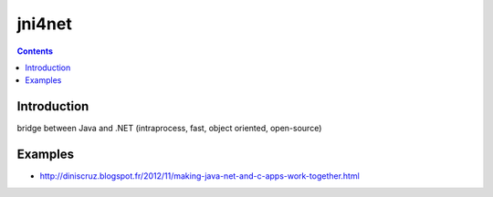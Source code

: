 ﻿

.. index::
   pair: JNI  ; DotNet
   !jni4net

.. _jni4net:

=============
jni4net
=============


.. seealso::

   - http://jni4net.sourceforge.net/
   - http://jni4net.sourceforge.net/links.shtml


.. figure:: jni4net.png
   :align: center


.. contents::
   :depth: 3


Introduction
============


bridge between Java and .NET (intraprocess, fast, object oriented, open-source)



Examples
========

- http://diniscruz.blogspot.fr/2012/11/making-java-net-and-c-apps-work-together.html




